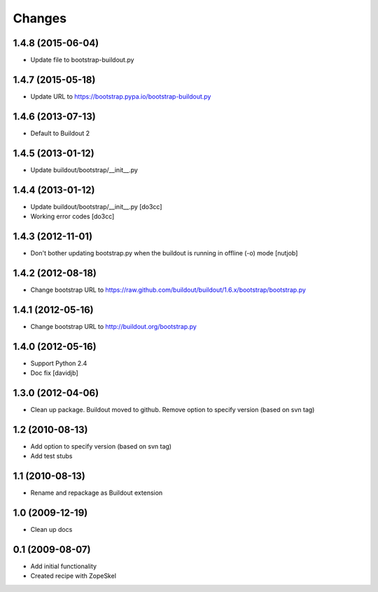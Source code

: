 Changes
=======

1.4.8 (2015-06-04)
------------------

- Update file to bootstrap-buildout.py

1.4.7 (2015-05-18)
------------------

- Update URL to https://bootstrap.pypa.io/bootstrap-buildout.py

1.4.6 (2013-07-13)
------------------

- Default to Buildout 2

1.4.5 (2013-01-12)
------------------

- Update buildout/bootstrap/__init__.py

1.4.4 (2013-01-12)
------------------

- Update buildout/bootstrap/__init__.py [do3cc]
- Working error codes [do3cc]

1.4.3 (2012-11-01)
------------------

- Don't bother updating bootstrap.py when the buildout is running in offline (-o) mode 
  [nutjob]

1.4.2 (2012-08-18)
------------------

- Change bootstrap URL to https://raw.github.com/buildout/buildout/1.6.x/bootstrap/bootstrap.py

1.4.1 (2012-05-16)
------------------

- Change bootstrap URL to http://buildout.org/bootstrap.py

1.4.0 (2012-05-16)
------------------

- Support Python 2.4
- Doc fix
  [davidjb]

1.3.0 (2012-04-06)
------------------

- Clean up package. Buildout moved to github. Remove option to specify version (based on svn tag)

1.2 (2010-08-13)
----------------

- Add option to specify version (based on svn tag)

- Add test stubs

1.1 (2010-08-13)
----------------

- Rename and repackage as Buildout extension

1.0 (2009-12-19)
----------------

- Clean up docs

0.1 (2009-08-07)
----------------

- Add initial functionality
- Created recipe with ZopeSkel

